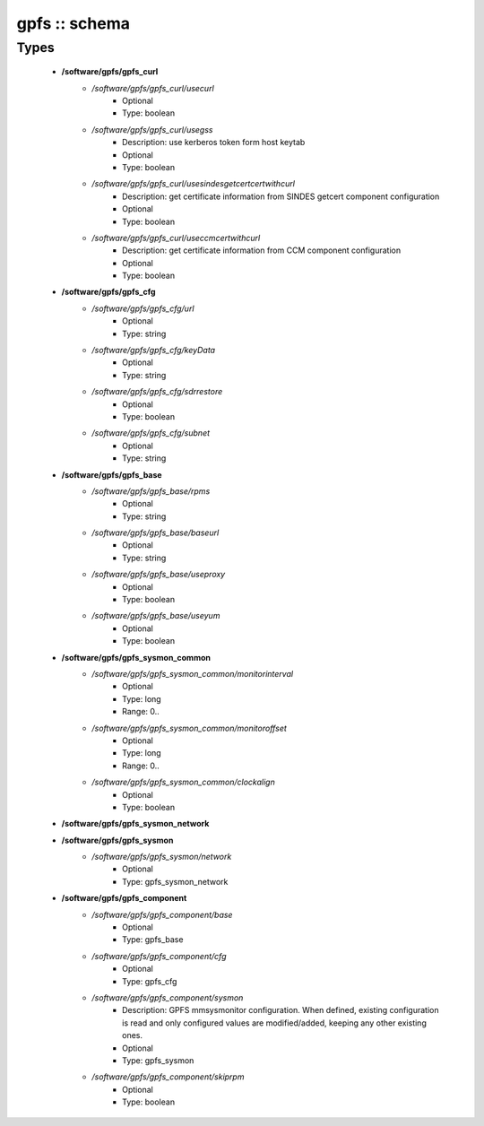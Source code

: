##############
gpfs :: schema
##############

Types
-----

 - **/software/gpfs/gpfs_curl**
    - */software/gpfs/gpfs_curl/usecurl*
        - Optional
        - Type: boolean
    - */software/gpfs/gpfs_curl/usegss*
        - Description: use kerberos token form host keytab
        - Optional
        - Type: boolean
    - */software/gpfs/gpfs_curl/usesindesgetcertcertwithcurl*
        - Description: get certificate information from SINDES getcert component configuration
        - Optional
        - Type: boolean
    - */software/gpfs/gpfs_curl/useccmcertwithcurl*
        - Description: get certificate information from CCM component configuration
        - Optional
        - Type: boolean
 - **/software/gpfs/gpfs_cfg**
    - */software/gpfs/gpfs_cfg/url*
        - Optional
        - Type: string
    - */software/gpfs/gpfs_cfg/keyData*
        - Optional
        - Type: string
    - */software/gpfs/gpfs_cfg/sdrrestore*
        - Optional
        - Type: boolean
    - */software/gpfs/gpfs_cfg/subnet*
        - Optional
        - Type: string
 - **/software/gpfs/gpfs_base**
    - */software/gpfs/gpfs_base/rpms*
        - Optional
        - Type: string
    - */software/gpfs/gpfs_base/baseurl*
        - Optional
        - Type: string
    - */software/gpfs/gpfs_base/useproxy*
        - Optional
        - Type: boolean
    - */software/gpfs/gpfs_base/useyum*
        - Optional
        - Type: boolean
 - **/software/gpfs/gpfs_sysmon_common**
    - */software/gpfs/gpfs_sysmon_common/monitorinterval*
        - Optional
        - Type: long
        - Range: 0..
    - */software/gpfs/gpfs_sysmon_common/monitoroffset*
        - Optional
        - Type: long
        - Range: 0..
    - */software/gpfs/gpfs_sysmon_common/clockalign*
        - Optional
        - Type: boolean
 - **/software/gpfs/gpfs_sysmon_network**
 - **/software/gpfs/gpfs_sysmon**
    - */software/gpfs/gpfs_sysmon/network*
        - Optional
        - Type: gpfs_sysmon_network
 - **/software/gpfs/gpfs_component**
    - */software/gpfs/gpfs_component/base*
        - Optional
        - Type: gpfs_base
    - */software/gpfs/gpfs_component/cfg*
        - Optional
        - Type: gpfs_cfg
    - */software/gpfs/gpfs_component/sysmon*
        - Description: GPFS mmsysmonitor configuration. When defined, existing configuration is read and only configured values are modified/added, keeping any other existing ones.
        - Optional
        - Type: gpfs_sysmon
    - */software/gpfs/gpfs_component/skiprpm*
        - Optional
        - Type: boolean
